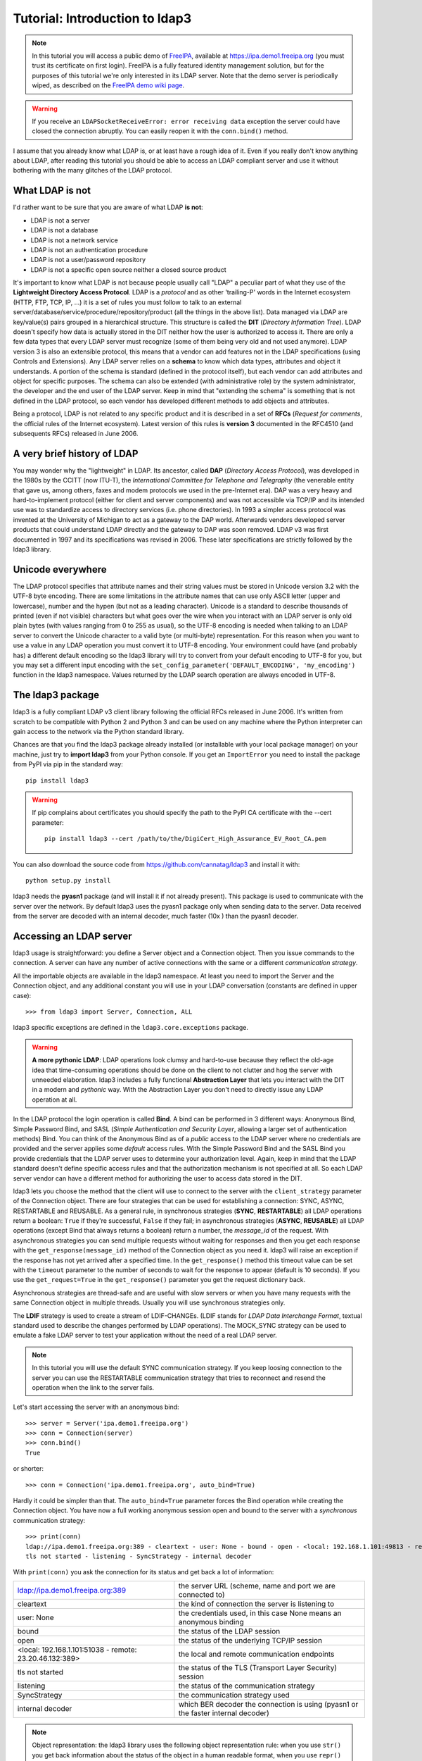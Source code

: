 ###############################
Tutorial: Introduction to ldap3
###############################

.. note::
    In this tutorial you will access a public demo of `FreeIPA`_, available at https://ipa.demo1.freeipa.org (you must trust
    its certificate on first login). FreeIPA is a fully featured identity management solution, but for the purposes of this
    tutorial we're only interested in its LDAP server. Note that the demo server is periodically wiped, as described on the
    `FreeIPA demo wiki page`_.

    .. _FreeIPA: https://www.freeipa.org
    .. _FreeIPA demo wiki page: https://www.freeipa.org/page/Demo

.. warning::
    If you receive an ``LDAPSocketReceiveError: error receiving data`` exception the server could have
    closed the connection abruptly. You can easily reopen it with the ``conn.bind()`` method.


I assume that you already know what LDAP is, or at least have a rough idea of it. Even if you really
don't know anything about LDAP, after reading this tutorial you should be able to access an LDAP compliant server and use it without bothering with
the many glitches of the LDAP protocol.

What LDAP is not
================
I'd rather want to be sure that you are aware of what LDAP **is not**:

- LDAP is not a server
- LDAP is not a database
- LDAP is not a network service
- LDAP is not an authentication procedure
- LDAP is not a user/password repository
- LDAP is not a specific open source neither a closed source product

It's important to know what LDAP is not because people usually call "LDAP" a peculiar part of what they use of the
**Lightweight Directory Access Protocol**. LDAP is a *protocol* and as other 'trailing-P' words in the Internet
ecosystem (HTTP, FTP, TCP, IP, ...) it is a set of rules you must follow to talk to an external
server/database/service/procedure/repository/product (all the things in the above list). Data managed via LDAP are
key/value(s) pairs grouped in a hierarchical structure. This structure is called the **DIT** (*Directory
Information Tree*). LDAP doesn't specify how data is actually stored in the DIT neither how the user is authorized to
access it. There are only a few data types that every LDAP server must recognize (some of them being very old and not used anymore).
LDAP version 3 is also an extensible protocol, this means that a vendor can add features not in the LDAP specifications (using Controls and Extensions).
Any LDAP server relies on a **schema** to know which data types, attributes and object it understands. A portion of the schema is standard
(defined in the protocol itself), but each vendor can add attributes and object for specific purposes. The schema can also be extended (with
administrative role) by the system administrator, the developer and the end user of the LDAP server.
Keep in mind that "extending the schema" is something that is not defined in the LDAP protocol, so each vendor has developed different methods to add
objects and attributes.

Being a protocol, LDAP is not related to any specific product and it is described in a set of **RFCs** (*Request for
comments*, the official rules of the Internet ecosystem). Latest version of this rules is **version 3** documented
in the RFC4510 (and subsequents RFCs) released in June 2006.

A very brief history of LDAP
============================
You may wonder why the "lightweight" in LDAP. Its ancestor, called **DAP** (*Directory Access Protocol*), was developed in the 1980s
by the CCITT (now ITU-T), the *International Committee for Telephone and Telegraphy* (the venerable entity that gave us, among
others, faxes and modem protocols we used in the pre-Internet era). DAP was a very heavy and hard-to-implement protocol
(either for client and server components) and was not accessible via TCP/IP and its intended use was to standardize access to directory services
(i.e. phone directories). In 1993 a simpler access protocol was invented at the University of Michigan to act as a gateway to the DAP world. Afterwards vendors
developed server products that could understand LDAP directly and the gateway to DAP was soon removed. LDAP v3 was first documented in 1997 and its
specifications was revised in 2006. These later specifications are strictly followed by the ldap3 library.

Unicode everywhere
==================
The LDAP protocol specifies that attribute names and their string values must be stored in Unicode version 3.2 with the UTF-8 byte encoding. There are some
limitations in the attribute names that can use only ASCII letter (upper and lowercase), number and the hypen (but not as a leading character).
Unicode is a standard to describe thousands of printed (even if not visible) characters but what goes over the wire when you
interact with an LDAP server is only old plain bytes (with values ranging from 0 to 255 as usual), so the UTF-8 encoding is needed when talking to an LDAP server
to convert the Unicode character to a valid byte (or multi-byte) representation. For this reason when you want to use a value in any LDAP operation you must
convert it to UTF-8 encoding. Your environment could have (and probably has) a different default encoding so the ldap3 library will try to convert from your
default encoding to UTF-8 for you, but you may set a different input encoding with the ``set_config_parameter('DEFAULT_ENCODING', 'my_encoding')`` function
in the ldap3 namespace. Values returned by the LDAP search operation are always encoded in UTF-8.

The ldap3 package
=================
ldap3 is a fully compliant LDAP v3 client library following the official RFCs released in June 2006. It's written from scratch to be
compatible with Python 2 and Python 3 and can be used on any machine where the Python interpreter can gain access to the network via the Python
standard library.

Chances are that you find the ldap3 package already installed (or installable with your local package manager) on your machine, just try
to **import ldap3** from your Python console. If you get an ``ImportError`` you need to install the package from PyPI via pip in the standard way::

    pip install ldap3

.. warning::
   If pip complains about certificates you should specify the path to the PyPI CA certificate with the --cert parameter::

      pip install ldap3 --cert /path/to/the/DigiCert_High_Assurance_EV_Root_CA.pem

You can also download the source code from https://github.com/cannatag/ldap3 and install it with::

    python setup.py install

ldap3 needs the **pyasn1** package (and will install it if not already present). This package is used to communicate with the server over the network. By default
ldap3 uses the pyasn1 package only when sending data to the server. Data received from the server are decoded with an internal decoder, much faster (10x ) than the
pyasn1 decoder.

Accessing an LDAP server
========================
ldap3 usage is straightforward: you define a Server object and a Connection object. Then you issue commands to the connection.
A server can have any number of active connections with the same or a different *communication strategy*.

All the importable objects are available in the ldap3 namespace. At least you need to import the Server and the Connection object,
and any additional constant you will use in your LDAP conversation (constants are defined in upper case)::

    >>> from ldap3 import Server, Connection, ALL

ldap3 specific exceptions are defined in the ``ldap3.core.exceptions`` package.

.. warning:: **A more pythonic LDAP**: LDAP operations look clumsy and hard-to-use because they reflect the old-age idea that time-consuming operations
    should be done on the client to not clutter and hog the server with unneeded elaboration. ldap3 includes a fully functional **Abstraction
    Layer** that lets you interact with the DIT in a modern and *pythonic* way. With the Abstraction Layer you don't need to directly issue any
    LDAP operation at all.

In the LDAP protocol the login operation is called **Bind**. A bind can be performed in 3 different ways: Anonymous Bind,
Simple Password Bind, and SASL (*Simple Authentication and Security Layer*, allowing a larger set of authentication methods)
Bind. You can think of the Anonymous Bind as of a *public* access to the LDAP server where no credentials are provided
and the server applies some *default* access rules. With the Simple Password Bind and the SASL Bind you provide credentials
that the LDAP server uses to determine your authorization level. Again, keep in mind that the LDAP standard doesn't define
specific access rules and that the authorization mechanism is not specified at all. So each LDAP server vendor can have a
different method for authorizing the user to access data stored in the DIT.

ldap3 lets you choose the method that the client will use to connect to the server with the ``client_strategy`` parameter of the
Connection object. There are four strategies that can be used for establishing a connection: SYNC, ASYNC, RESTARTABLE and REUSABLE.
As a general rule, in synchronous strategies (**SYNC**, **RESTARTABLE**) all LDAP operations return a boolean: ``True`` if they're successful, ``False``
if they fail; in asynchronous strategies (**ASYNC**, **REUSABLE**) all LDAP operations (except Bind that always returns a boolean) return a
number, the *message_id* of the request. With asynchronous strategies you can send multiple requests without waiting for responses and then you get each
response with the ``get_response(message_id)`` method of the Connection object as you need it. ldap3 will raise an exception if
the response has not yet arrived after a specified time. In the ``get_response()`` method this timeout value can be set
with the ``timeout`` parameter to the number of seconds to wait for the response to appear (default is 10 seconds).
If you use the ``get_request=True`` in the ``get_response()`` parameter you get the request dictionary back.

Asynchronous strategies are thread-safe and are useful with slow servers or when you have many requests with the same Connection object in multiple threads.
Usually you will use synchronous strategies only.

The **LDIF** strategy is used to create a stream of LDIF-CHANGEs. (LDIF stands for *LDAP Data Interchange Format*, textual standard used
to describe the changes performed by LDAP operations). The MOCK_SYNC strategy can be used to emulate a fake LDAP server to test your
application without the need of a real LDAP server.

.. note::
    In this tutorial you will use the default SYNC communication strategy. If you keep loosing connection to the server you can use the RESTARTABLE
    communication strategy that tries to reconnect and resend the operation when the link to the server fails.

Let's start accessing the server with an anonymous bind::

    >>> server = Server('ipa.demo1.freeipa.org')
    >>> conn = Connection(server)
    >>> conn.bind()
    True

or shorter::

    >>> conn = Connection('ipa.demo1.freeipa.org', auto_bind=True)

Hardly it could be simpler than that. The ``auto_bind=True`` parameter forces the Bind operation while creating the Connection object.
You have now a full working anonymous session open and bound to the server with a *synchronous* communication strategy::

    >>> print(conn)
    ldap://ipa.demo1.freeipa.org:389 - cleartext - user: None - bound - open - <local: 192.168.1.101:49813 - remote: 209.132.178.99:389> -
    tls not started - listening - SyncStrategy - internal decoder

With ``print(conn)`` you ask the connection for its status and get back a lot of information:

======================================================= =================================================================================
ldap://ipa.demo1.freeipa.org:389                        the server URL (scheme, name and port we are connected to)
cleartext                                               the kind of connection the server is listening to
user: None                                              the credentials used, in this case None means an anonymous binding
bound                                                   the status of the LDAP session
open                                                    the status of the underlying TCP/IP session
<local: 192.168.1.101:51038 - remote: 23.20.46.132:389> the local and remote communication endpoints
tls not started                                         the status of the TLS (Transport Layer Security) session
listening                                               the status of the communication strategy
SyncStrategy                                            the communication strategy used
internal decoder                                        which BER decoder the connection is using (pyasn1 or the faster internal decoder)
======================================================= =================================================================================

.. note::
    Object representation: the ldap3 library uses the following object representation rule: when you use ``str()`` you get back information
    about the status of the object in a human readable format, when you use ``repr()`` you get back a string you can use in the
    Python console to recreate the object. ``print`` always return the ``str()`` representation. Typing at the ``>>>`` prompt always
    return the ``repr`` representation.

If you ask for the ``repr()`` representation of the conn object you can get a string to recreate the object::

    >>> conn
    Connection(server=Server(host='ipa.demo1.freeipa.org', port=389, use_ssl=False, get_info='NO_INFO'), auto_bind='NONE',
    version=3, authentication='ANONYMOUS', client_strategy='SYNC', auto_referrals=True, check_names=True, read_only=False,
    lazy=False, raise_exceptions=False, fast_decoder=True)

If you just copy and paste the object representation at the ``>>>`` prompt you can instantiate a new object similar to the original one.
This is helpful when experimenting in the interactive console and works for most of the ldap3 library objects::

   >>> server
   Server(host='ipa.demo1.freeipa.org', port=389, use_ssl=False, get_info='NO_INFO')

.. note::
    The tutorial is intended to be used from the *REPL* (Read, Evaluate, Print, Loop), the interactive Python command line where you can directly type
    Python statements at the **>>>** prompt. The REPL implicitly use the ``repl()`` representation for showing the output of a statement. If you instead
    want the ``str()`` representation you must explicitly use the ``print()`` statement.

Getting information from the server
===================================
The LDAP protocol specifies that an LDAP server must return some information about itself. You can request them with the ``get_info=ALL``
parameter and access them with the ``.info`` attribute of the Server object::

    >>> server = Server('ipa.demo1.freeipa.org', get_info=ALL)
    >>> conn = Connection(server, auto_bind=True)
    >>> server.info
    DSA info (from DSE):
      Supported LDAP Versions: 2, 3
      Naming Contexts:
        cn=changelog
        dc=demo1,dc=freeipa,dc=org
        o=ipaca
      Alternative Servers: None
      Supported Controls:
        1.2.840.113556.1.4.319 - LDAP Simple Paged Results - Control - RFC2696
        1.2.840.113556.1.4.473 - Sort Request - Control - RFC2891
        1.3.6.1.1.13.1 - LDAP Pre-read - Control - RFC4527
        1.3.6.1.1.13.2 - LDAP Post-read - Control - RFC4527
        1.3.6.1.4.1.1466.29539.12 - Chaining loop detect - Control - SUN microsystems
        1.3.6.1.4.1.42.2.27.8.5.1 - Password policy - Control - IETF DRAFT behera-ldap-password-policy
        1.3.6.1.4.1.42.2.27.9.5.2 - Get effective rights - Control - IETF DRAFT draft-ietf-ldapext-acl-model
        1.3.6.1.4.1.42.2.27.9.5.8 - Account usability - Control - SUN microsystems
        1.3.6.1.4.1.4203.1.9.1.1 - LDAP content synchronization - Control - RFC4533
        1.3.6.1.4.1.4203.666.5.16 - LDAP Dereference - Control - IETF DRAFT draft-masarati-ldap-deref
        2.16.840.1.113730.3.4.12 - Proxied Authorization (old) - Control - Netscape
        2.16.840.1.113730.3.4.13 - iPlanet Directory Server Replication Update Information - Control - Netscape
        2.16.840.1.113730.3.4.14 - Search on specific database - Control - Netscape
        2.16.840.1.113730.3.4.15 - Authorization Identity Response Control - Control - RFC3829
        2.16.840.1.113730.3.4.16 - Authorization Identity Request Control - Control - RFC3829
        2.16.840.1.113730.3.4.17 - Real attribute only request - Control - Netscape
        2.16.840.1.113730.3.4.18 - Proxy Authorization Control - Control - RFC6171
        2.16.840.1.113730.3.4.19 - Chaining loop detection - Control - Netscape
        2.16.840.1.113730.3.4.2 - ManageDsaIT - Control - RFC3296
        2.16.840.1.113730.3.4.20 - Mapping Tree Node - Use one backend [extended] - Control - openLDAP
        2.16.840.1.113730.3.4.3 - Persistent Search - Control - IETF
        2.16.840.1.113730.3.4.4 - Netscape Password Expired - Control - Netscape
        2.16.840.1.113730.3.4.5 - Netscape Password Expiring - Control - Netscape
        2.16.840.1.113730.3.4.9 - Virtual List View Request - Control - IETF
        2.16.840.1.113730.3.8.10.6 - OTP Sync Request - Control - freeIPA
      Supported Extensions:
        1.3.6.1.4.1.1466.20037 - StartTLS - Extension - RFC4511-RFC4513
        1.3.6.1.4.1.4203.1.11.1 - Modify Password - Extension - RFC3062
        1.3.6.1.4.1.4203.1.11.3 - Who am I - Extension - RFC4532
        2.16.840.1.113730.3.5.10 - Distributed Numeric Assignment Extended Request - Extension - Netscape
        2.16.840.1.113730.3.5.12 - Start replication request - Extension - Netscape
        2.16.840.1.113730.3.5.3 - Transaction Response Extended Operation - Extension - Netscape
        2.16.840.1.113730.3.5.4 - iPlanet Replication Response Extended Operation - Extension - Netscape
        2.16.840.1.113730.3.5.5 - iPlanet End Replication Request Extended Operation - Extension - Netscape
        2.16.840.1.113730.3.5.6 - iPlanet Replication Entry Request Extended Operation - Extension - Netscape
        2.16.840.1.113730.3.5.7 - iPlanet Bulk Import Start Extended Operation - Extension - Netscape
        2.16.840.1.113730.3.5.8 - iPlanet Bulk Import Finished Extended Operation - Extension - Netscape
        2.16.840.1.113730.3.5.9 - iPlanet Digest Authentication Calculation Extended Operation - Extension - Netscape
        2.16.840.1.113730.3.6.5 - Replication CleanAllRUV - Extension - Netscape
        2.16.840.1.113730.3.6.6 - Replication Abort CleanAllRUV - Extension - Netscape
        2.16.840.1.113730.3.6.7 - Replication CleanAllRUV Retrieve MaxCSN - Extension - Netscape
        2.16.840.1.113730.3.6.8 - Replication CleanAllRUV Check Status - Extension - Netscape
        2.16.840.1.113730.3.8.10.1 - KeyTab set - Extension - FreeIPA
        2.16.840.1.113730.3.8.10.3 - Enrollment join - Extension - FreeIPA
        2.16.840.1.113730.3.8.10.5 - KeyTab get - Extension - FreeIPA
      Supported SASL Mechanisms:
        EXTERNAL, GSS-SPNEGO, GSSAPI, DIGEST-MD5, CRAM-MD5, PLAIN, LOGIN, ANONYMOUS
      Schema Entry:
        cn=schema
    Vendor name: 389 Project
    Vendor version: 389-Directory/1.3.3.8 B2015.036.047
    Other:
      dataversion:
        020150912040104020150912040104020150912040104
      changeLog:
        cn=changelog
      lastchangenumber:
        3033
      firstchangenumber:
        1713
      lastusn:
        8284
      defaultnamingcontext:
        dc=demo1,dc=freeipa,dc=org
      netscapemdsuffix:
        cn=ldap://dc=ipa,dc=demo1,dc=freeipa,dc=org:389
      objectClass:
        top

This server (like most LDAP servers) lets an anonymous user to know a lot about it:

========================= ======================= =============================================================
Supported LDAP Versions   2, 3                    Server supports LDAP 2 and 3
Naming contexts           <...>                   Server stores information for 3 different DIT partitions
Alternative servers       None                    This is the only replica of the database
Supported Controls        <...>                   Optional controls that can be sent in a request operation
Supported Extentions      <...>                   Additional extended operations understood by the server
Supported SASL Mechanisms <...>                   Different additional SASL authentication mechanisms available
Schema Entry              cn=schema               The location of the schema in the DIT
Vendor name               389 Project             The brand/mark/name of this LDAP server
Vendor version            389-Directory/1.3.3 ... The version of this LDAP server
Other                     ...                     Additional information provided by the server
========================= ======================= =============================================================

From this response we know that this server is a stand-alone LDAP server that can hold entries in the dc=demo1,dc=freeipa,dc=org context,
that supports various SASL access mechanisms and that is based on the 389 Directory Service server. Furthermore in the
Supported Controls we can see it supports "paged searches", and the "who am i" and "StartTLS" extended operations in
Supported Extensions.

.. note:: Controls vs Extensions: in LDAP a *Control* is some additional information that can be attached to any LDAP request or response, while an
   *Extension* is a custom request that can be sent to the LDAP server in an **Extended Operation** Request.
   A Control usually modifies the behaviour of a standard LDAP operation, while an Extension is a completely new
   kind of operation that each vendor decides to include in its LDAP server implementation.
   An LDAP server declares which controls and which extendend operations it understands. The ldap3 library decodes the
   known supported controls and extended operation and includes a brief description and a reference to the relevant
   RFC in the ``.info`` attribute (when known). Not all controls or extensions are intended to be used by clients. Some controls and
   extensions are used by servers that hold a replica or a data partition. Unfortunately in the LDAP specifications
   there is no way to specify if such extensions are reserved for a server (**DSA**, *Directory Server Agent* in LDAP
   parlance) to server communication (for example in replicas or partitions management) or can be used
   by clients (**DUA**, *Directory User Agent*). Because the LDAP protocols doesn't provide a specific way for DSAs to communicate
   with each other, a DSA actually presents itself as a DUA to another DSA.

An LDAP server store information about known *types* in its **schema**. The schema includes all information needed by a client to correctly performs
LDAP operations. Let's examine the LDAP server schema::

    >>> server.schema
    DSA Schema from: cn=schema
      Attribute types:{'ipaNTTrustForestTrustInfo': Attribute type: 2.16.840.1.113730.3.8.11.17
      Short name: ipaNTTrustForestTrustInfo
      Description: Forest trust information for a trusted domain object
      Equality rule: octetStringMatch
      Syntax: 1.3.6.1.4.1.1466.115.121.1.40 [('1.3.6.1.4.1.1466.115.121.1.40', 'LDAP_SYNTAX', 'Octet String', 'RFC4517')]
      'ntUserCreateNewAccount': Attribute type: 2.16.840.1.113730.3.1.42
      Short name: ntUserCreateNewAccount
      Description: Netscape defined attribute type
      Single Value: True
      Syntax: 1.3.6.1.4.1.1466.115.121.1.15 [('1.3.6.1.4.1.1466.115.121.1.15', 'LDAP_SYNTAX', 'Directory String', 'RFC4517')]
      Extensions:
        X-ORIGIN: Netscape NT Synchronization
      'passwordGraceUserTime': Attribute type: 2.16.840.1.113730.3.1.998
      Short name: passwordGraceUserTime, pwdGraceUserTime
      Description: Netscape defined password policy attribute type
      Single Value: True
      Usage: Directory operation
      Syntax: 1.3.6.1.4.1.1466.115.121.1.15 [('1.3.6.1.4.1.1466.115.121.1.15', 'LDAP_SYNTAX', 'Directory String', 'RFC4517')]
      Extensions:
        X-ORIGIN: Netscape Directory Server
      'nsslapd-ldapilisten': Attribute type: 2.16.840.1.113730.3.1.2229
      Short name: nsslapd-ldapilisten
      Description: Netscape defined attribute type
      Single Value: True
      Syntax: 1.3.6.1.4.1.1466.115.121.1.15 [('1.3.6.1.4.1.1466.115.121.1.15', 'LDAP_SYNTAX', 'Directory String', 'RFC4517')]
      Extensions:
        X-ORIGIN: Netscape Directory Server
      'bootParameter': Attribute type: 1.3.6.1.1.1.1.23
      Short name: bootParameter
      Description: Standard LDAP attribute type
      Syntax: 1.3.6.1.4.1.1466.115.121.1.26 [('1.3.6.1.4.1.1466.115.121.1.26', 'LDAP_SYNTAX', 'IA5 String', 'RFC4517')]
      Extensions:
        X-ORIGIN: RFC 2307

      <...long list of descriptors...>


The schema is a very long list that describes what kind of data types the LDAP server understands. It also specifies
what attributes can be stored in each class. Some classes are containers for other entries (either container or leaf)
and are used to build the hierarchy of the DIT. Container entries can have attributes too.
One important specification in the schema is if the attribute is *multi-valued* or not. A multi-valued attribute can store one or more values.
Every LDAP server must at least support the standard LDAP3 schema but can have additional custom classes and attributes.
The schema defines also the *syntaxes* and the *matching rules* of the different kind of data types stored in the LDAP.

.. note::
   Object classes and attributes are independent objects. An attribute is not a "child" of a class neither a
   class is a "parent" of any attribute. Classes and attributes are linked in the schema with the ``MAY`` and ``MUST`` options
   of the object class definition that specify what attributes an entry can contain and which of them are mandatory.

.. note::
   There are 3 different types of object classes: **ABSTRACT** (used only when defining the class hierarchy), **STRUCTURAL** (used to
   create concrete entries) and **AUXILIARY** (used to add additional attributes to an entry). Only one structural class can be used
   in an entry, while many auxiliary classes can be added to the same entry. Adding an object class to an entry simply means
   that the attributes defined in that object class can be stored in that entry.

If the ldap3 library is aware of the schema used by the LDAP server it will try to automatically convert data retrieved by the Search
operation to their representation. An integer will be returned as an int, a generalizedDate as a datetime object and so on.
If you don't read the schema all the values are returned as bytes and unicode strings. You can control this behaviour with
the ``get_info`` parameter of the Server object and the ``check_names`` parameter of the Connection object.

Logging into the server
=======================
You haven't provided any credentials to the server yet, but you received a response anyway. This means that LDAP allows users to perform
operations anonymously without declaring their identity. Obviously what the server returns to an anonymous connection is someway limited.
This makes sense because originally the DAP protocol was intended for reading phone directories, as in a printed book, so its
content could be read by anyone.

If you want to establish an authenticated session you have two options: Simple Password and SASL. With Simple Password you provide
a **DN** (*Distinguished Name*) and a password. The server checks if your credentials are valid and permits or denies access to the elements of the DIT.
SASL provides additional methods to identify the user, as an external certificate or a Kerberos ticket.

.. note:: Distinguished Names: the DIT is a hierarchical structure, as a filesystem. To identify an entry you must specify its *path*
    in the DIT starting from the leaf that represents the entry up to the top of the Tree. This path is called the
    **Distinguished Name** (DN) of an entry and is constructed with key-value pairs, separated by a comma, of the names of the entries that form
    the path from the leaf up to the top of the Tree. The DN of an entry is unique throughout the DIT and changes only if the entry is moved into
    another container within the DIT. The parts of the DN are called **Relative Distinguished Name** (RDN) because are unique only
    in the context where they are defined. So, for example, if you have a *inetOrgPerson* entry with RDN ``cn=Fred`` that is stored in an *organizational
    unit* with RDN ``ou=users`` that is stored in an *organization* with RDN ``o=company`` the DN of the *inetOrgPerson* entry will
    be ``cn=Fred,ou=users,o=company``. The RDN value must be unique in the context where the entry is stored, but there is no specification
    in the LDAP schema on which attribute to use as RDN for a specific class. LDAP also support a (quite obscure) "multi-rdn" naming option where each
    part of the RDN is separated with the + character, as in ``cn=Fred+sn=Smith``.

.. warning:: Accessing Active Directory: with ldap3 you can also connect to an Active Directory server with the NTLM v2 protocol::

        >>> from ldap3 import Server, Connection, ALL, NTLM
        >>> server = Server('servername', get_info=ALL)
        >>> conn = Connection(server, user="Domain\\User", password="password", authentication=NTLM)

    This kind of authentication is not part of the LDAP 3 RFCs but uses a proprietary Microsoft authentication mechanism named SICILY. ldap3 implements
    it because it's much easier to use this method than Kerberos to access Active Directory.

Now try to ask to the server who you are::

    >>> conn.extend.standard.who_am_i()

We have used and Extended Operation, conveniently packaged in a function of the ``ldap3.extend.standard`` package, and get an empty response.
This means you have no authentication status on the server, so you are an **anonymous** user. This doesn't mean
that you are unknown to the server, actually you have a session open with it, so you can send additional operation requests. Even
if you don't send the anonymous bind operation the server will accept any operation requests as an anonymous user, establishing a new session
if needed.

.. note:: The ``extend`` namespace. The connection object has a special namespace called "extend" where more complex operations are defined.
    This namespace include a ``standard`` section and a number of specific vendor sections. In these sections you can find methods to perform
    tricky or hard-to-implement operations. For example in the ``microsoft`` section you can find a method to easily change the user password, and
    in the ``novell`` section a method to apply transaction to groups of LDAP operations. In the ``standard`` section you can also find an
    easy way to perform a paged search via generators.


.. warning:: Opening vs Binding: the LDAP protocol provides a Bind and an Unbind operation but, for historical reasons, they are not symmetric.
    As any TCP connection the communication socket must be *open* before binding to the server . This is implicitly done by the ldap3 package when you
    issue a ``bind()`` or another operation or can be esplicity done with the ``open()`` method of the Connection object. The Unbind operation
    is actually used to *terminate* the connection, both ending the session and closing the socket. After the ``unbind()`` operation the connection
    cannot be used anymore. If you want to access as another user or change the current session to an anonymous one, you must issue ``bind()`` again.
    The ldap3 library allows you to use the ``rebind()`` method to access the same connection as a different user. You must use ``unbind()`` only when
    you want to close the network socket.

Try to specify a valid user::

    >>> conn = Connection(server, 'uid=admin,cn=users,cn=accounts,dc=demo1,dc=freeipa,dc=org', 'Secret123', auto_bind=True)
    >>> conn.extend.standard.who_am_i()
    'dn: uid=admin,cn=users,cn=accounts,dc=demo1,dc=freeipa,dc=org'

Now the server knows that you are a recognized user and the ``who_am_i()`` extended operation returns your identity.

Establishing a secure connection
================================
If you check the connection info you can see that the Connection is using a cleartext (insecure) channel::

    >>> print(conn)
    ldap://ipa.demo1.freeipa.org:389 - **cleartext** - user: uid=admin,cn=users,cn=accounts,dc=demo1,dc=freeipa,dc=org - bound - open - <local: 192.168.1.101:50164 - remote: 209.132.178.99:**389**> - **tls not started** - listening - SyncStrategy - internal decoder'

This means that credentials pass unencrypted over the wire, so they can be easily captured by network eavesdroppers (with unencrypted
connections a network sniffer can be easily used to capture passwords and other sensitive data). The LDAP protocol provides two ways
to secure a connection: **LDAP over TLS** (or over SSL) and the **StartTLS** extended operation. Both methods establish a secure TLS
connection: the former secure with TLS the communication channel as soon as the connection is open, while the latter can be used at any time on
an already open unsecure connection to secure it issuing the StartTLS operation.

.. warning:: LDAP URL scheme: a cleartext connection to a server can be expressed in the URL with the **ldap://** scheme, while LDAP over TLS can be
    indicated with **ldaps://** even if this is not specified in any of the LDAP RFCs. If a scheme is included in the server name while creating
    the Server object, the ldap3 library opens the proper port, unencrypted or with the specified TLS options (or the default TLS options
    if none is specified).

.. note:: Default port numbers: the default port for cleartext (unsecure) communication is **389**, while the default for LDAP over TLS (secure)
    communication is **636**. Note that because you can start a session on the 389 port and then raise the security level with the StartTLS operation,
    you can have a secure communication even on the 389 port (usually considered unsecure). Obviously the server can listen on additional or different
    ports. When defining the Server object you can specify which port to use with the ``port`` parameter. Keep this in mind if you need to connect to
    a server behind a firewall.

Now try to use the StartTLS extended operation::

    >>> conn.start_tls()
    True

if you check the connection status you can see that the session is on a secure channel now, even if started on a cleartext connection::

    >>> print(conn)
    ldap://ipa.demo1.freeipa.org:389 - cleartext - user: uid=admin,cn=users,cn=accounts,dc=demo1,dc=freeipa,dc=org - bound - open - <local: 192.168.1.101:50910 - remote: 209.132.178.99:389> - tls started - listening - SyncStrategy - internal decoder


To start the connection on a SSL socket::

    >>> server = Server('ipa.demo1.freeipa.org', use_ssl=True, get_info=ALL)
    >>> conn = Connection(server, 'uid=admin,cn=users,cn=accounts,dc=demo1,dc=freeipa,dc=org', 'Secret123', auto_bind=True)
    >>> print(conn)
    ldaps://ipa.demo1.freeipa.org:636 - ssl - user: uid=admin,cn=users,cn=accounts,dc=demo1,dc=freeipa,dc=org - bound - open - <local: 192.168.1.101:51438 - remote: 209.132.178.99:636> - tls not started - listening - SyncStrategy - internal decoder

Either with the former or the latter method the connection is now encrypted. We haven't specified any TLS option, so there is no checking of
certificate validity. You can customize the TLS behaviour providing a Tls object to the Server object using the security context configuration::

    >>> from ldap3 import Tls
    >>> import ssl
    >>> tls_configuration = Tls(validate=ssl.CERT_REQUIRED, version=ssl.PROTOCOL_TLSv1)
    >>> server = Server('ipa.demo1.freeipa.org', use_ssl=True, tls=tls_configuration)
    >>> conn = Connection(server)
    >>> conn.open()
    ...
    ldap3.core.exceptions.LDAPSocketOpenError: (LDAPSocketOpenError('socket ssl wrapping error: [SSL: CERTIFICATE_VERIFY_FAILED] certificate verify failed (_ssl.c:600)',),)

In this case, using the FreeIPA demo server we get a LDAPSocketOpenError exception because the certificate cannot be verified.
You can configure the Tls object with a number of options. Look at :ref:`SSL and TLS <ssltls>` for more information.

The FreeIPA server doesn't return a valid certificate so to continue the tutorial let's revert the certificate validation to CERT_NONE::

    >>> tls_configuration.validate = ssl.CERT_NONE


Connection context manager
==========================
The Connection object responds to the context manager protocol, so you can perform LDAP operations with automatic open, bind and unbind as in the following example::

    >>> with Connection(server, 'uid=admin,cn=users,cn=accounts,dc=demo1,dc=freeipa,dc=org', 'Secret123') as conn:
            conn.search('dc=demo1,dc=freeipa,dc=org', '(&(objectclass=person)(uid=admin))', attributes=['sn','krbLastPwdChange', 'objectclass'])
            entry = conn.entries[0]
    True
    >>> conn.bound
    False
    >>> entry
    DN: uid=admin,cn=users,cn=accounts,dc=demo1,dc=freeipa,dc=org
    krbLastPwdChange: 2016-10-09 10:01:18+00:00
    objectclass: top
                 person
                 posixaccount
                 krbprincipalaux
                 krbticketpolicyaux
                 inetuser
                 ipaobject
                 ipasshuser
                 ipaSshGroupOfPubKeys
    sn: Administrator

When the Connection object exits the context manager it retains the state it had before entering the context. The connection is always open and bound while in context.
If the connection was not bound to the server when entering the context the Unbind operation will be tried when you leave the context even if the operations
in the context raise an exception.
